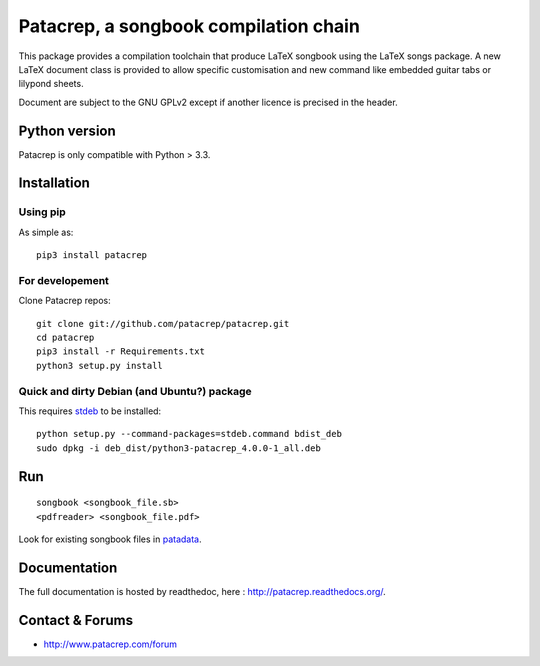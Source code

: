 Patacrep, a songbook compilation chain
======================================

|build-travis| |build-appveyor|

This package provides a compilation toolchain that produce LaTeX
songbook using the LaTeX songs package. A new LaTeX document class is
provided to allow specific customisation and new command like embedded
guitar tabs or lilypond sheets.

|license|

Document are subject to the GNU GPLv2 except if another licence
is precised in the header.

Python version
--------------

Patacrep is only compatible with Python > 3.3.

Installation
------------

Using pip |pypi|
^^^^^^^^^^^^^^^^

As simple as::

    pip3 install patacrep

For developement |sources|
^^^^^^^^^^^^^^^^^^^^^^^^^^

Clone Patacrep repos::

    git clone git://github.com/patacrep/patacrep.git
    cd patacrep
    pip3 install -r Requirements.txt
    python3 setup.py install

Quick and dirty Debian (and Ubuntu?) package
^^^^^^^^^^^^^^^^^^^^^^^^^^^^^^^^^^^^^^^^^^^^

This requires `stdeb <https://github.com/astraw/stdeb>`_ to be installed::

    python setup.py --command-packages=stdeb.command bdist_deb
    sudo dpkg -i deb_dist/python3-patacrep_4.0.0-1_all.deb

Run
---

::

    songbook <songbook_file.sb>
    <pdfreader> <songbook_file.pdf>

Look for existing songbook files in `patadata <http://github.com/patacrep/patadata>`_.

Documentation |documentation|
-----------------------------

The full documentation is hosted by readthedoc, here : http://patacrep.readthedocs.org/.

Contact & Forums
----------------

* http://www.patacrep.com/forum

.. |documentation| image:: http://readthedocs.org/projects/patacrep/badge
  :target: http://patacrep.readthedocs.org
.. |pypi| image:: https://img.shields.io/pypi/v/patacrep.svg
  :target: http://pypi.python.org/pypi/patacrep
.. |license| image:: https://img.shields.io/pypi/l/patacrep.svg
  :target: http://www.gnu.org/licenses/gpl-2.0.html
.. |sources| image:: https://img.shields.io/badge/sources-patacrep-brightgreen.svg
  :target: http://github.com/patacrep/patacrep
.. |build-travis| image:: https://img.shields.io/travis-ci/patacrep/patacrep.svg?branch=master&label=GNU/Linux
  :target: https://travis-ci.org/patacrep/patacrep
.. |build-appveyor| image:: https://img.shields.io/appveyor/ci/oliverpool/patacrep.svg?branch=master&label=Windows
  :target: https://ci.appveyor.com/project/oliverpool/patacrep

